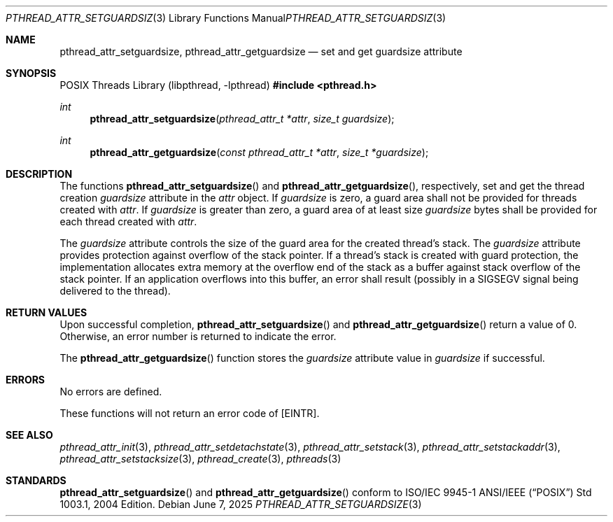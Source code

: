 .\" $OpenBSD: pthread_attr_setguardsize.3,v 1.4 2025/06/07 00:16:52 schwarze Exp $
.\" Manual page derived from TOG's XPG6 documentation.
.\"
.\"  David Leonard, 2000. Public Domain.
.\"
.Dd $Mdocdate: June 7 2025 $
.Dt PTHREAD_ATTR_SETGUARDSIZE 3
.Os
.Sh NAME
.Nm pthread_attr_setguardsize ,
.Nm pthread_attr_getguardsize
.Nd set and get guardsize attribute
.Sh SYNOPSIS
.Lb libpthread
.In pthread.h
.Ft int
.Fn pthread_attr_setguardsize "pthread_attr_t *attr" "size_t guardsize"
.Ft int
.Fn pthread_attr_getguardsize "const pthread_attr_t *attr" "size_t *guardsize"
.Sh DESCRIPTION
The functions
.Fn pthread_attr_setguardsize
and
.Fn pthread_attr_getguardsize ,
respectively, set and get the thread
creation
.Va guardsize
attribute in the
.Fa attr
object.
If
.Va guardsize
is zero,
a guard area shall not be provided for threads created with
.Fa attr .
If
.Va guardsize
is greater than zero,
a guard area of at least size
.Va guardsize
bytes shall be provided for each thread created with
.Fa attr .
.Pp
The
.Va guardsize
attribute controls the size of the guard area for the created
thread's stack.
The
.Va guardsize
attribute provides protection against overflow of the stack pointer.
If a thread's stack is created with guard protection,
the implementation allocates extra memory at the overflow end of
the stack as a buffer against stack overflow of the stack pointer.
If an application overflows into this buffer, an error shall result
(possibly in a SIGSEGV signal being delivered to the thread).
.Sh RETURN VALUES
Upon successful completion,
.Fn pthread_attr_setguardsize
and
.Fn pthread_attr_getguardsize
return a value of 0.
Otherwise, an error number is returned to indicate the error.
.Pp
The
.Fn pthread_attr_getguardsize
function stores the
.Va guardsize
attribute value in
.Fa guardsize
if successful.
.Sh ERRORS
No errors are defined.
.Pp
These functions will not return an error code of
.Bq Er EINTR .
.Sh SEE ALSO
.Xr pthread_attr_init 3 ,
.Xr pthread_attr_setdetachstate 3 ,
.Xr pthread_attr_setstack 3 ,
.Xr pthread_attr_setstackaddr 3 ,
.Xr pthread_attr_setstacksize 3 ,
.Xr pthread_create 3 ,
.Xr pthreads 3
.Sh STANDARDS
.Fn pthread_attr_setguardsize
and
.Fn pthread_attr_getguardsize
conform to ISO/IEC 9945-1 ANSI/IEEE
.Pq Dq Tn POSIX
Std 1003.1, 2004 Edition.
